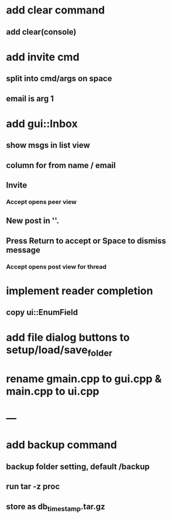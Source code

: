 * add clear command
** add clear(console)
* add invite cmd
** split into cmd/args on space
** email is arg 1
* add gui::Inbox
** show msgs in list view
** column for from name / email
** Invite
*** Accept opens peer view
** New post in ''.
** Press Return to accept or Space to dismiss message
*** Accept opens post view for thread
* implement reader completion
** copy ui::EnumField
* add file dialog buttons to setup/load/save_folder
* rename gmain.cpp to gui.cpp & main.cpp to ui.cpp
* ---
* add backup command
** backup folder setting, default /backup
** run tar -z proc
** store as db_timestamp.tar.gz
